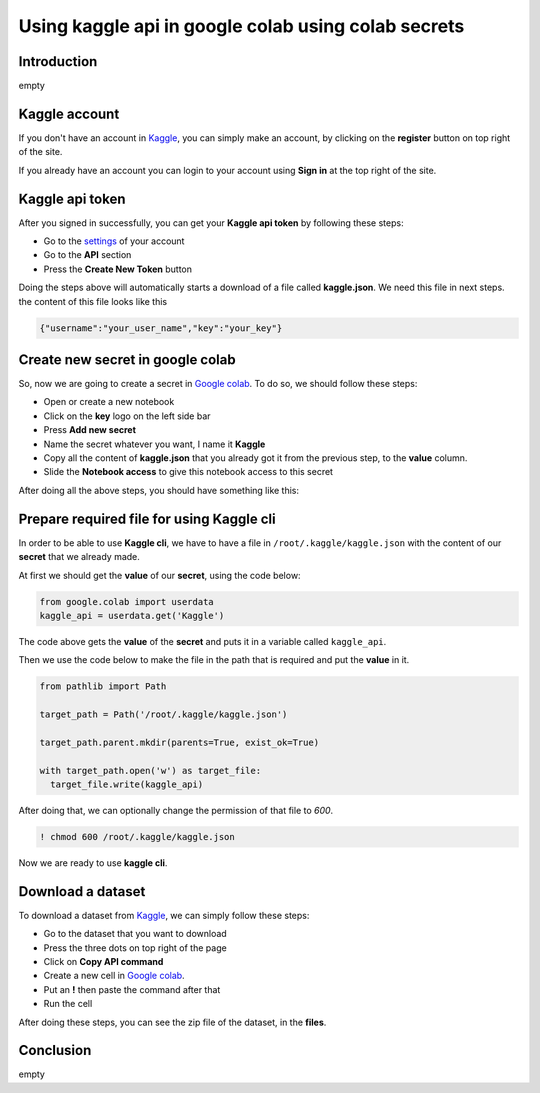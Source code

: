 Using kaggle api in google colab using colab secrets
====================================================


Introduction
------------

empty

Kaggle account
------------------------

If you don't have an account in
`Kaggle <https://www.kaggle.com/>`_,
you can simply make an account, by clicking on the
**register** button on top right of the site.

If you already have an account you can login to your
account using **Sign in** at the top right of the site.

Kaggle api token
----------------

After you signed in successfully,
you can get your **Kaggle api token**
by following these steps:

* Go to the `settings <https://www.kaggle.com/settings>`_
  of your account
* Go to the **API** section
* Press the **Create New Token** button

Doing the steps above will automatically starts a
download of a file called **kaggle.json**. We need
this file in next steps. the content of this file
looks like this

.. code-block:: json

    {"username":"your_user_name","key":"your_key"}


Create new secret in google colab
---------------------------------

So, now we are going to create a secret in
`Google colab <https://colab.research.google.com>`_.
To do so, we should follow these steps:

* Open or create a new notebook
* Click on the **key** logo on the left side bar
* Press **Add new secret**
* Name the secret whatever you want, I name it
  **Kaggle**
* Copy all the content of **kaggle.json** that you
  already got it from the previous step, to the
  **value** column.
* Slide the **Notebook access** to give this notebook
  access to this secret

After doing all the above steps, you should have
something like this:

.. image:: ../figures/google_secrets_kaggle.png

Prepare required file for using Kaggle cli
------------------------------------------

In order to be able to use **Kaggle cli**,
we have to have a file in ``/root/.kaggle/kaggle.json``
with the content of our **secret** that we already made.

At first we should get the **value** of our **secret**,
using the code below:

.. code-block:: python

    from google.colab import userdata
    kaggle_api = userdata.get('Kaggle')

The code above gets the **value** of the **secret**
and puts it in a variable called ``kaggle_api``.

Then we use the code below to make the file in the
path that is required and put the **value** in it.

.. code-block:: python

    from pathlib import Path

    target_path = Path('/root/.kaggle/kaggle.json')

    target_path.parent.mkdir(parents=True, exist_ok=True)

    with target_path.open('w') as target_file:
      target_file.write(kaggle_api)

After doing that, we can optionally change the
permission of that file to *600*.

.. code-block:: shell

    ! chmod 600 /root/.kaggle/kaggle.json

Now we are ready to use **kaggle cli**.

Download a dataset
------------------

To download a dataset from
`Kaggle <https://www.kaggle.com/>`_,
we can simply follow these steps:

* Go to the dataset that you want to download
* Press the three dots on top right of the page
* Click on **Copy API command**
* Create a new cell in
  `Google colab <https://colab.research.google.com>`_.
* Put an **!** then paste the command after that
* Run the cell

After doing these steps, you can see the zip file of
the dataset, in the **files**.


Conclusion
-----------

empty